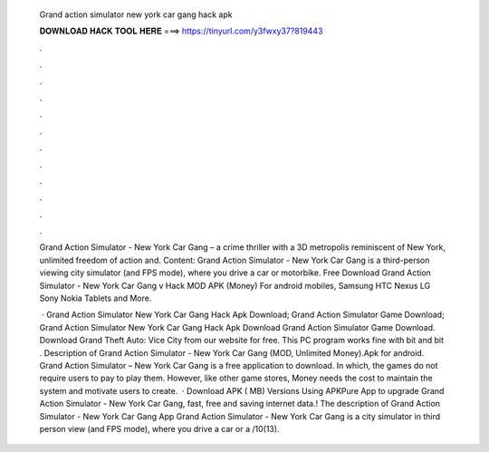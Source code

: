   Grand action simulator new york car gang hack apk
  
  
  
  𝐃𝐎𝐖𝐍𝐋𝐎𝐀𝐃 𝐇𝐀𝐂𝐊 𝐓𝐎𝐎𝐋 𝐇𝐄𝐑𝐄 ===> https://tinyurl.com/y3fwxy37?819443
  
  
  
  .
  
  
  
  .
  
  
  
  .
  
  
  
  .
  
  
  
  .
  
  
  
  .
  
  
  
  .
  
  
  
  .
  
  
  
  .
  
  
  
  .
  
  
  
  .
  
  
  
  .
  
  Grand Action Simulator - New York Car Gang – a crime thriller with a 3D metropolis reminiscent of New York, unlimited freedom of action and. Content: Grand Action Simulator - New York Car Gang is a third-person viewing city simulator (and FPS mode), where you drive a car or motorbike. Free Download Grand Action Simulator - New York Car Gang v Hack MOD APK (Money) For android mobiles, Samsung HTC Nexus LG Sony Nokia Tablets and More.
  
   · Grand Action Simulator New York Car Gang Hack Apk Download; Grand Action Simulator Game Download; Grand Action Simulator New York Car Gang Hack Apk Download Grand Action Simulator Game Download. Download Grand Theft Auto: Vice City from our website for free. This PC program works fine with bit and bit . Description of Grand Action Simulator - New York Car Gang (MOD, Unlimited Money).Apk for android. Grand Action Simulator – New York Car Gang is a free application to download. In which, the games do not require users to pay to play them. However, like other game stores, Money needs the cost to maintain the system and motivate users to create.  · Download APK ( MB) Versions Using APKPure App to upgrade Grand Action Simulator - New York Car Gang, fast, free and saving internet data.! The description of Grand Action Simulator - New York Car Gang App Grand Action Simulator - New York Car Gang is a city simulator in third person view (and FPS mode), where you drive a car or a /10(13).
